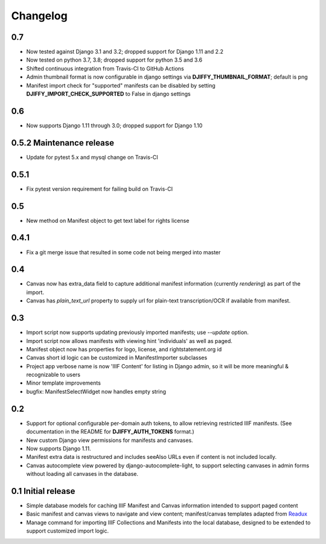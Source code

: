 Changelog
=========

0.7
---

* Now tested against  Django 3.1 and 3.2; dropped support for Django 1.11 and 2.2
* Now tested on python 3.7, 3.8; dropped support for python 3.5 and 3.6
* Shifted continuous integration from Travis-CI to GitHub Actions
* Admin thumbnail format is now configurable in django settings via **DJIFFY_THUMBNAIL_FORMAT**; default is png
* Manifest import check for "supported" manifests can be disabled by setting **DJIFFY_IMPORT_CHECK_SUPPORTED** to False in django settings

0.6
---

* Now supports Django 1.11 through 3.0; dropped support for Django 1.10


0.5.2 Maintenance release
---------------------------

* Update for pytest 5.x and mysql change on Travis-CI


0.5.1
-----

* Fix pytest version requirement for failing build on Travis-CI

0.5
---

* New method on Manifest object to get text label for rights license

0.4.1
-----
* Fix a git merge issue that resulted in some code not being merged into master

0.4
---
* Canvas now has extra_data field to capture additional manifest information
  (currently `rendering`) as part of the import.
* Canvas has `plain_text_url` property to supply url for plain-text
  transcription/OCR if available from manifest.


0.3
---

* Import script now supports updating previously imported manifests;
  use `--update` option.
* Import script now allows manifests with viewing hint 'individuals'
  as well as paged.
* Manifest object now has properties for logo, license, and
  rightstatement.org id
* Canvas short id logic can be customized in ManifestImporter subclasses
* Project app verbose name is now 'IIIF Content' for listing in Django
  admin, so it will be more meaningful & recognizable to users
* Minor template improvements
* bugfix: ManifestSelectWidget now handles empty string


0.2
---

* Support for optional configurable per-domain auth tokens, to
  allow retrieving restricted IIIF manifests.  (See documentation
  in the README for **DJIFFY_AUTH_TOKENS** format.)
* New custom Django view permissions for manifests and canvases.
* Now supports Django 1.11.
* Manifest extra data is restructured and includes seeAlso URLs even
  if content is not included locally.
* Canvas autocomplete view powered by django-autocomplete-light, to support
  selecting canvases in admin forms without loading all canvases in
  the database.

0.1 Initial release
--------------------

* Simple database models for caching IIIF Manifest and Canvas information
  intended to support paged content
* Basic manifest and canvas views to navigate and view content;
  manifest/canvas templates adapted from `Readux`_
* Manage command for importing IIIF Collections and Manifests into the
  local database, designed to be extended to support customized import
  logic.

.. _Readux: https://github.com/ecds/readux
